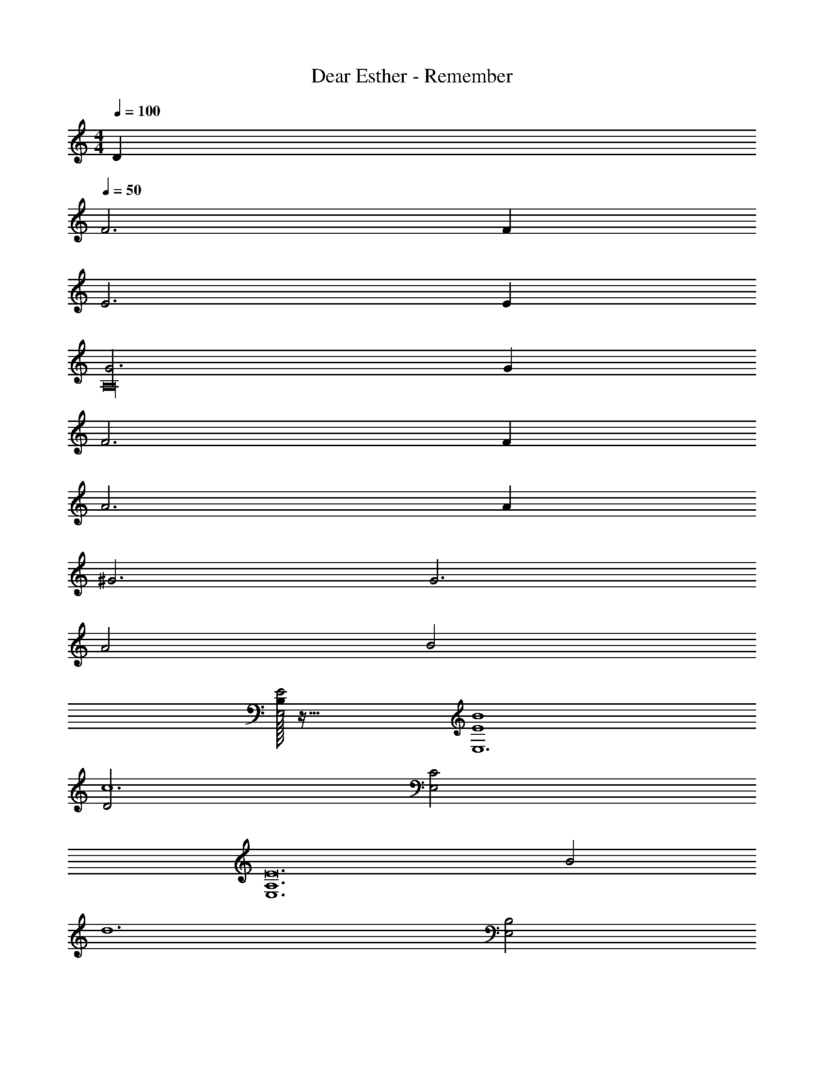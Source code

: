 X: 1
T: Dear Esther - Remember
Z: ABC Generated by Starbound Composer
L: 1/4
M: 4/4
K: C
Q: 1/4=100
D 
Q: 1/4=50
F3 F 
E3 E 
[G3A,16] G 
F3 F 
A3 A 
^G3 G3 
A2 B2 
[B,/32E2E,2] z63/32 [B4E4E,6] 
[D2c6] [C2E,2] 
[z2A,6E,6E12] B2 
[z2d6] [B,2E,2] 
[C2E,8] [B4^C4] 
[B2C2] 
M: 6/4
[B6E,6B,6] 

